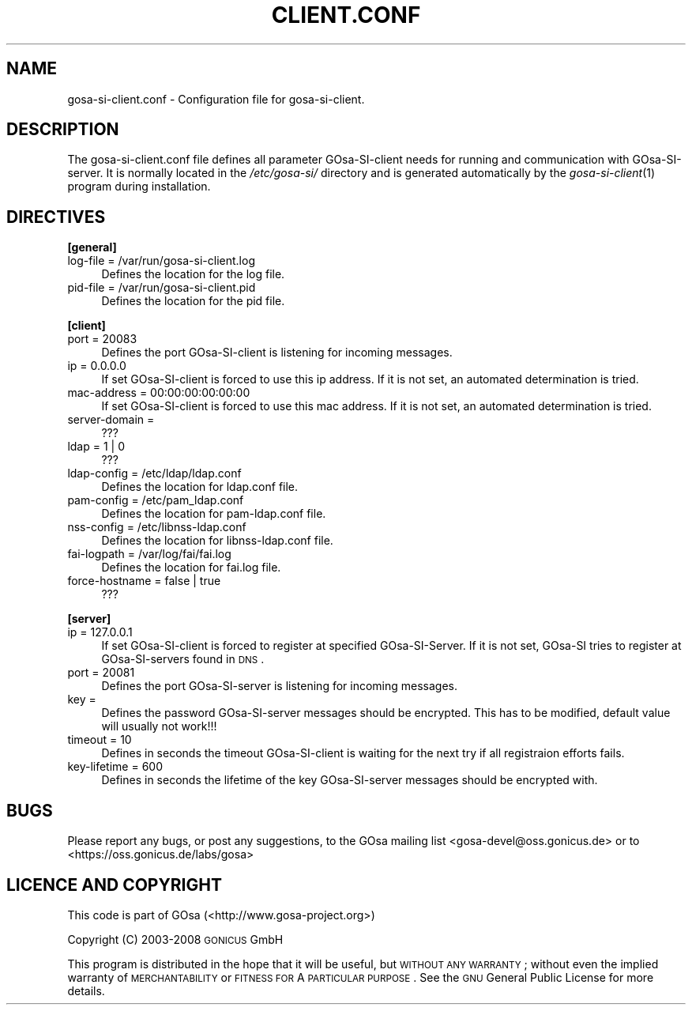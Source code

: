 .\" Automatically generated by Pod::Man 2.16 (Pod::Simple 3.07)
.\"
.\" Standard preamble:
.\" ========================================================================
.de Sh \" Subsection heading
.br
.if t .Sp
.ne 5
.PP
\fB\\$1\fR
.PP
..
.de Sp \" Vertical space (when we can't use .PP)
.if t .sp .5v
.if n .sp
..
.de Vb \" Begin verbatim text
.ft CW
.nf
.ne \\$1
..
.de Ve \" End verbatim text
.ft R
.fi
..
.\" Set up some character translations and predefined strings.  \*(-- will
.\" give an unbreakable dash, \*(PI will give pi, \*(L" will give a left
.\" double quote, and \*(R" will give a right double quote.  \*(C+ will
.\" give a nicer C++.  Capital omega is used to do unbreakable dashes and
.\" therefore won't be available.  \*(C` and \*(C' expand to `' in nroff,
.\" nothing in troff, for use with C<>.
.tr \(*W-
.ds C+ C\v'-.1v'\h'-1p'\s-2+\h'-1p'+\s0\v'.1v'\h'-1p'
.ie n \{\
.    ds -- \(*W-
.    ds PI pi
.    if (\n(.H=4u)&(1m=24u) .ds -- \(*W\h'-12u'\(*W\h'-12u'-\" diablo 10 pitch
.    if (\n(.H=4u)&(1m=20u) .ds -- \(*W\h'-12u'\(*W\h'-8u'-\"  diablo 12 pitch
.    ds L" ""
.    ds R" ""
.    ds C` ""
.    ds C' ""
'br\}
.el\{\
.    ds -- \|\(em\|
.    ds PI \(*p
.    ds L" ``
.    ds R" ''
'br\}
.\"
.\" Escape single quotes in literal strings from groff's Unicode transform.
.ie \n(.g .ds Aq \(aq
.el       .ds Aq '
.\"
.\" If the F register is turned on, we'll generate index entries on stderr for
.\" titles (.TH), headers (.SH), subsections (.Sh), items (.Ip), and index
.\" entries marked with X<> in POD.  Of course, you'll have to process the
.\" output yourself in some meaningful fashion.
.ie \nF \{\
.    de IX
.    tm Index:\\$1\t\\n%\t"\\$2"
..
.    nr % 0
.    rr F
.\}
.el \{\
.    de IX
..
.\}
.\"
.\" Accent mark definitions (@(#)ms.acc 1.5 88/02/08 SMI; from UCB 4.2).
.\" Fear.  Run.  Save yourself.  No user-serviceable parts.
.    \" fudge factors for nroff and troff
.if n \{\
.    ds #H 0
.    ds #V .8m
.    ds #F .3m
.    ds #[ \f1
.    ds #] \fP
.\}
.if t \{\
.    ds #H ((1u-(\\\\n(.fu%2u))*.13m)
.    ds #V .6m
.    ds #F 0
.    ds #[ \&
.    ds #] \&
.\}
.    \" simple accents for nroff and troff
.if n \{\
.    ds ' \&
.    ds ` \&
.    ds ^ \&
.    ds , \&
.    ds ~ ~
.    ds /
.\}
.if t \{\
.    ds ' \\k:\h'-(\\n(.wu*8/10-\*(#H)'\'\h"|\\n:u"
.    ds ` \\k:\h'-(\\n(.wu*8/10-\*(#H)'\`\h'|\\n:u'
.    ds ^ \\k:\h'-(\\n(.wu*10/11-\*(#H)'^\h'|\\n:u'
.    ds , \\k:\h'-(\\n(.wu*8/10)',\h'|\\n:u'
.    ds ~ \\k:\h'-(\\n(.wu-\*(#H-.1m)'~\h'|\\n:u'
.    ds / \\k:\h'-(\\n(.wu*8/10-\*(#H)'\z\(sl\h'|\\n:u'
.\}
.    \" troff and (daisy-wheel) nroff accents
.ds : \\k:\h'-(\\n(.wu*8/10-\*(#H+.1m+\*(#F)'\v'-\*(#V'\z.\h'.2m+\*(#F'.\h'|\\n:u'\v'\*(#V'
.ds 8 \h'\*(#H'\(*b\h'-\*(#H'
.ds o \\k:\h'-(\\n(.wu+\w'\(de'u-\*(#H)/2u'\v'-.3n'\*(#[\z\(de\v'.3n'\h'|\\n:u'\*(#]
.ds d- \h'\*(#H'\(pd\h'-\w'~'u'\v'-.25m'\f2\(hy\fP\v'.25m'\h'-\*(#H'
.ds D- D\\k:\h'-\w'D'u'\v'-.11m'\z\(hy\v'.11m'\h'|\\n:u'
.ds th \*(#[\v'.3m'\s+1I\s-1\v'-.3m'\h'-(\w'I'u*2/3)'\s-1o\s+1\*(#]
.ds Th \*(#[\s+2I\s-2\h'-\w'I'u*3/5'\v'-.3m'o\v'.3m'\*(#]
.ds ae a\h'-(\w'a'u*4/10)'e
.ds Ae A\h'-(\w'A'u*4/10)'E
.    \" corrections for vroff
.if v .ds ~ \\k:\h'-(\\n(.wu*9/10-\*(#H)'\s-2\u~\d\s+2\h'|\\n:u'
.if v .ds ^ \\k:\h'-(\\n(.wu*10/11-\*(#H)'\v'-.4m'^\v'.4m'\h'|\\n:u'
.    \" for low resolution devices (crt and lpr)
.if \n(.H>23 .if \n(.V>19 \
\{\
.    ds : e
.    ds 8 ss
.    ds o a
.    ds d- d\h'-1'\(ga
.    ds D- D\h'-1'\(hy
.    ds th \o'bp'
.    ds Th \o'LP'
.    ds ae ae
.    ds Ae AE
.\}
.rm #[ #] #H #V #F C
.\" ========================================================================
.\"
.IX Title "CLIENT.CONF 5"
.TH CLIENT.CONF 5 "2008-07-31" "gosa-si-server" " "
.\" For nroff, turn off justification.  Always turn off hyphenation; it makes
.\" way too many mistakes in technical documents.
.if n .ad l
.nh
.SH "NAME"
gosa\-si\-client.conf \- Configuration file for gosa\-si\-client.
.SH "DESCRIPTION"
.IX Header "DESCRIPTION"
The gosa\-si\-client.conf file defines all parameter GOsa-SI-client needs for running and communication with GOsa-SI-server. It is normally located in the \fI/etc/gosa\-si/\fR directory and is generated automatically by the \fIgosa\-si\-client\fR\|(1) program during installation.
.SH "DIRECTIVES"
.IX Header "DIRECTIVES"
.Sh "[general]"
.IX Subsection "[general]"
.IP "log-file = /var/run/gosa\-si\-client.log" 4
.IX Item "log-file = /var/run/gosa-si-client.log"
Defines the location for the log file.
.IP "pid-file = /var/run/gosa\-si\-client.pid" 4
.IX Item "pid-file = /var/run/gosa-si-client.pid"
Defines the location for the pid file.
.Sh "[client]"
.IX Subsection "[client]"
.IP "port = 20083" 4
.IX Item "port = 20083"
Defines the port GOsa-SI-client is listening for incoming messages.
.IP "ip = 0.0.0.0" 4
.IX Item "ip = 0.0.0.0"
If set GOsa-SI-client is forced to use this ip address. If it is not set, an automated determination is tried.
.IP "mac-address = 00:00:00:00:00:00" 4
.IX Item "mac-address = 00:00:00:00:00:00"
If set GOsa-SI-client is forced to use this mac address. If it is not set, an automated determination is tried.
.IP "server-domain =" 4
.IX Item "server-domain ="
???
.IP "ldap = 1 | 0" 4
.IX Item "ldap = 1 | 0"
???
.IP "ldap-config = /etc/ldap/ldap.conf" 4
.IX Item "ldap-config = /etc/ldap/ldap.conf"
Defines the location for ldap.conf file.
.IP "pam-config = /etc/pam_ldap.conf" 4
.IX Item "pam-config = /etc/pam_ldap.conf"
Defines the location for pam\-ldap.conf file.
.IP "nss-config = /etc/libnss\-ldap.conf" 4
.IX Item "nss-config = /etc/libnss-ldap.conf"
Defines the location for libnss\-ldap.conf file.
.IP "fai-logpath = /var/log/fai/fai.log" 4
.IX Item "fai-logpath = /var/log/fai/fai.log"
Defines the location for fai.log file.
.IP "force-hostname = false | true" 4
.IX Item "force-hostname = false | true"
???
.Sh "[server]"
.IX Subsection "[server]"
.IP "ip = 127.0.0.1" 4
.IX Item "ip = 127.0.0.1"
If set GOsa-SI-client is forced to register at specified GOsa-SI-Server. If it is not set, GOsa-SI tries to register at GOsa-SI-servers found in \s-1DNS\s0.
.IP "port = 20081" 4
.IX Item "port = 20081"
Defines the port GOsa-SI-server is listening for incoming messages.
.IP "key =" 4
.IX Item "key ="
Defines the password GOsa-SI-server messages should be encrypted. This has to be modified, default value will usually not work!!!
.IP "timeout = 10" 4
.IX Item "timeout = 10"
Defines in seconds the timeout GOsa-SI-client is waiting for the next try if all registraion efforts fails.
.IP "key-lifetime = 600" 4
.IX Item "key-lifetime = 600"
Defines in seconds the lifetime of the key GOsa-SI-server messages should be encrypted with.
.SH "BUGS"
.IX Header "BUGS"
Please report any bugs, or post any suggestions, to the GOsa mailing list <gosa\-devel@oss.gonicus.de> or to <https://oss.gonicus.de/labs/gosa>
.SH "LICENCE AND COPYRIGHT"
.IX Header "LICENCE AND COPYRIGHT"
This code is part of GOsa (<http://www.gosa\-project.org>)
.PP
Copyright (C) 2003\-2008 \s-1GONICUS\s0 GmbH
.PP
This program is distributed in the hope that it will be useful,
but \s-1WITHOUT\s0 \s-1ANY\s0 \s-1WARRANTY\s0; without even the implied warranty of
\&\s-1MERCHANTABILITY\s0 or \s-1FITNESS\s0 \s-1FOR\s0 A \s-1PARTICULAR\s0 \s-1PURPOSE\s0.  See the
\&\s-1GNU\s0 General Public License for more details.
